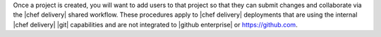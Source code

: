 .. The contents of this file are included in multiple topics.
.. This file should not be changed in a way that hinders its ability to appear in multiple documentation sets.


Once a project is created, you will want to add users to that project so that they can submit changes and collaborate via the |chef delivery| shared workflow. These procedures apply to |chef delivery| deployments that are using the internal |chef delivery| |git| capabilities and are not integrated to |github enterprise| or https://github.com. 
